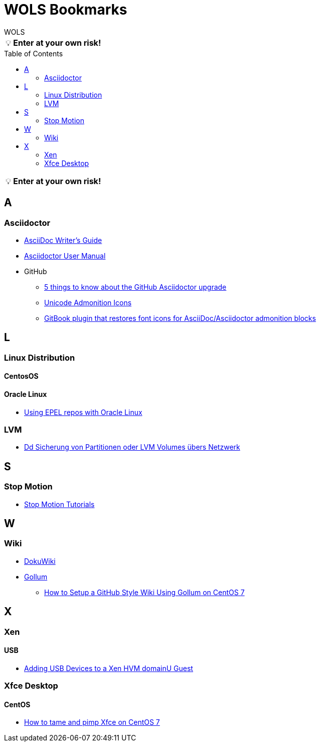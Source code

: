 = WOLS Bookmarks
WOLS
:icons:       font
:linkattrs:
:tip-caption: pass:[&#128161;]
:toc:         macro

TIP: *Enter at your own risk!*

toc::[]

TIP: *Enter at your own risk!*

== A

=== Asciidoctor

* link:http://asciidoctor.org/docs/asciidoc-writers-guide/[AsciiDoc Writer’s Guide, window="_blank"]
* link:http://asciidoctor.org/docs/user-manual/[Asciidoctor User Manual, window="_blank"]
* GitHub
** link:https://asciidoctor.org/news/2014/02/04/github-asciidoctor-0.1.4-upgrade-5-things-to-know/[5 things to know about the GitHub Asciidoctor upgrade, window="_blank"]
** link:http://asciidoctor.org/docs/user-manual/#unicode-admonition-icons[Unicode Admonition Icons, window="_blank"]
** link:https://github.com/msavy/gitbook-plugin-asciidoc-admonition-icons[GitBook plugin that restores font icons for AsciiDoc/Asciidoctor admonition blocks]

== L

=== Linux Distribution

==== CentosOS



==== Oracle Linux

* link:https://blogs.oracle.com/wim/using-epel-repos-with-oracle-linux[Using EPEL repos with Oracle Linux, window="_blank"]

=== LVM

* link:https://www.thomas-krenn.com/de/wiki/Dd_Sicherung_von_Partitionen_oder_LVM_Volumes_übers_Netzwerk[Dd Sicherung von Partitionen oder LVM Volumes übers Netzwerk, window="_blank"]

== S

=== Stop Motion

* link:https://www.stopmotiontutorials.com/[Stop Motion Tutorials, window="_blank"]

== W

=== Wiki

* link:https://www.dokuwiki.org/dokuwiki[DokuWiki, window="_blank"]
* link:https://github.com/gollum/gollum[Gollum, window="_blank"]
** link:https://www.vultr.com/docs/how-to-setup-a-github-style-wiki-using-gollum-on-centos-7[How to Setup a GitHub Style Wiki Using Gollum on CentOS 7, window="_blank"]

== X

=== Xen

==== USB

* link:http://www.virtuatopia.com/index.php/Adding_USB_Devices_to_a_Xen_HVM_domainU_Guest[Adding USB Devices to a Xen HVM domainU Guest, window="_blank"]

=== Xfce Desktop

==== CentOS

* link:https://www.dedoimedo.com/computers/centos-7-xfce-tame-pimp.html[How to tame and pimp Xfce on CentOS 7, window="_blank"]
